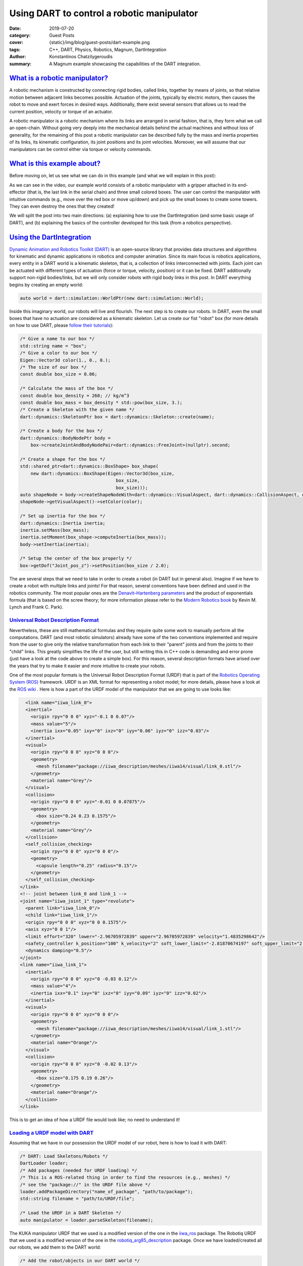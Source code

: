 Using DART to control a robotic manipulator
###########################################

:date: 2019-07-20
:category: Guest Posts
:cover: {static}/img/blog/guest-posts/dart-example.png
:tags: C++, DART, Physics, Robotics, Magnum, DartIntegration
:author: Konstantinos Chatzilygeroudis
:summary: A Magnum example showcasing the capabilities of the DART integration.

.. role:: cpp(code)
    :language: c++
    :class: highlight

`What is a robotic manipulator?`_
=================================

A robotic mechanism is constructed by connecting rigid bodies, called links, together by means of joints,
so that relative motion between adjacent links becomes possible. Actuation of the joints, typically by
electric motors, then causes the robot to move and exert forces in desired ways. Additionally, there exist
several sensors that allows us to read the current position, velocity or torque of an actuator.

A robotic manipulator is a robotic mechanism where its links are arranged in serial fashion, that is, they
form what we call an open-chain. Without going very deeply into the mechanical details behind the actual
machines and without loss of generality, for the remaining of this post a robotic manipulator can be described
fully by the mass and inertia properties of its links, its kinematic configuration, its joint positions and its
joint velocities. Moreover, we will assume that our manipulators can be control either via torque or velocity
commands.

`What is this example about?`_
===============================

Before moving on, let us see what we can do in this example (and what we will explain in this post):

.. raw:: html

    <center><video src="{static}/img/blog/guest-posts/dart-example/dart_magnum.mp4" width="768" height="432" controls></video></center>

As we can see in the video, our example world consists of a robotic manipulator with a gripper
attached in its end-effector (that is, the last link in the serial chain) and three small colored boxes. The user can control
the manipulator with intuitive commands (e.g., move over the red box or move up/down) and pick up the small boxes to create
some towers. They can even destroy the ones that they created!

We will split the post into two main directions: (a) explaining how to use the DartIntegration (and some basic usage of DART),
and (b) explaining the basics of the controller developed for this task (from a robotics perspective).

`Using the DartIntegration`_
============================

`Dynamic Animation and Robotics Toolkit (DART) <http://dartsim.github.io/>`_ is an open-source library that provides
data structures and algorithms for kinematic and dynamic applications in robotics and computer animation. Since its main focus
is robotics applications, every entity in a DART world is a kinematic skeleton, that is, a collection of links interconnected
with joints. Each joint can be actuated with different types of actuation (force or torque, velocity, position) or it can be fixed.
DART additionally support non-rigid bodies/links, but we will only consider robots with rigid body links in this post.
In DART everything begins by creating an empty world:

.. code:: c++

    auto world = dart::simulation::WorldPtr(new dart::simulation::World);

Inside this imaginary world, our robots will live and flourish. The next step is to create our robots. In DART, even the small boxes
that have no actuation are considered as a kinematic skeleton. Let us create our fist "robot" box (for more details on how to use DART,
please `follow their tutorials <http://dartsim.github.io/tutorials_introduction.html>`_):

.. code:: c++

    /* Give a name to our box */
    std::string name = "box";
    /* Give a color to our box */
    Eigen::Vector3d color(1., 0., 0.);
    /* The size of our box */
    const double box_size = 0.06;

    /* Calculate the mass of the box */
    const double box_density = 260; // kg/m^3
    const double box_mass = box_density * std::pow(box_size, 3.);
    /* Create a Skeleton with the given name */
    dart::dynamics::SkeletonPtr box = dart::dynamics::Skeleton::create(name);

    /* Create a body for the box */
    dart::dynamics::BodyNodePtr body =
        box->createJointAndBodyNodePair<dart::dynamics::FreeJoint>(nullptr).second;

    /* Create a shape for the box */
    std::shared_ptr<dart::dynamics::BoxShape> box_shape(
        new dart::dynamics::BoxShape(Eigen::Vector3d(box_size,
                                        box_size,
                                        box_size)));
    auto shapeNode = body->createShapeNodeWith<dart::dynamics::VisualAspect, dart::dynamics::CollisionAspect, dart::dynamics::DynamicsAspect>(box_shape);
    shapeNode->getVisualAspect()->setColor(color);

    /* Set up inertia for the box */
    dart::dynamics::Inertia inertia;
    inertia.setMass(box_mass);
    inertia.setMoment(box_shape->computeInertia(box_mass));
    body->setInertia(inertia);

    /* Setup the center of the box properly */
    box->getDof("Joint_pos_z")->setPosition(box_size / 2.0);

The are several steps that we need to take in order to create a robot (in DART but in general also). Imagine if we have to create a robot with
multiple links and joints! For that reason, several conventions have been defined and used in the robotics community. The most popular ones are
the `Denavit–Hartenberg parameters <https://en.wikipedia.org/wiki/Denavit%E2%80%93Hartenberg_parameters>`_ and the product of exponentials formula
(that is based on the screw theory; for more information please refer to the `Modern Robotics book <http://hades.mech.northwestern.edu/images/7/7f/MR.pdf>`_
by Kevin M. Lynch and Frank C. Park).

`Universal Robot Description Format`_
--------------------------------------

Nevertheless, these are still mathematical formulas and they require quite some work to manually perform all the computations. DART (and most robotic simulators)
already have some of the two conventions implemented and require from the user to give only the relative transformation from each link to their
"parent" joints and from the joints to their "child" links. This greatly simplifies the life of the user, but still writing this in C++ code is
demanding and error prone (just have a look at the code above to create a simple box). For this reason, several description formats have arised
over the years that try to make it easier and more intuitive to create your robots.

One of the most popular formats is the Universal Robot Description Format (URDF) that is part of the `Robotics Operating System (ROS) <https://www.ros.org/>`_
framework. URDF is an XML format for representing a robot model; for more details, please have a look at the `ROS wiki <http://wiki.ros.org/urdf/XML>`_ .
Here is how a part of the URDF model of the manipulator that we are going to use looks like:

.. code:: xml

    <link name="iiwa_link_0">
    <inertial>
      <origin rpy="0 0 0" xyz="-0.1 0 0.07"/>
      <mass value="5"/>
      <inertia ixx="0.05" ixy="0" ixz="0" iyy="0.06" iyz="0" izz="0.03"/>
    </inertial>
    <visual>
      <origin rpy="0 0 0" xyz="0 0 0"/>
      <geometry>
        <mesh filename="package://iiwa_description/meshes/iiwa14/visual/link_0.stl"/>
      </geometry>
      <material name="Grey"/>
    </visual>
    <collision>
      <origin rpy="0 0 0" xyz="-0.01 0 0.07875"/>
      <geometry>
        <box size="0.24 0.23 0.1575"/>
      </geometry>
      <material name="Grey"/>
    </collision>
    <self_collision_checking>
      <origin rpy="0 0 0" xyz="0 0 0"/>
      <geometry>
        <capsule length="0.25" radius="0.15"/>
      </geometry>
    </self_collision_checking>
  </link>
  <!-- joint between link_0 and link_1 -->
  <joint name="iiwa_joint_1" type="revolute">
    <parent link="iiwa_link_0"/>
    <child link="iiwa_link_1"/>
    <origin rpy="0 0 0" xyz="0 0 0.1575"/>
    <axis xyz="0 0 1"/>
    <limit effort="320" lower="-2.96705972839" upper="2.96705972839" velocity="1.4835298642"/>
    <safety_controller k_position="100" k_velocity="2" soft_lower_limit="-2.81870674197" soft_upper_limit="2.81870674197"/>
    <dynamics damping="0.5"/>
  </joint>
  <link name="iiwa_link_1">
    <inertial>
      <origin rpy="0 0 0" xyz="0 -0.03 0.12"/>
      <mass value="4"/>
      <inertia ixx="0.1" ixy="0" ixz="0" iyy="0.09" iyz="0" izz="0.02"/>
    </inertial>
    <visual>
      <origin rpy="0 0 0" xyz="0 0 0"/>
      <geometry>
        <mesh filename="package://iiwa_description/meshes/iiwa14/visual/link_1.stl"/>
      </geometry>
      <material name="Orange"/>
    </visual>
    <collision>
      <origin rpy="0 0 0" xyz="0 -0.02 0.13"/>
      <geometry>
        <box size="0.175 0.19 0.26"/>
      </geometry>
      <material name="Orange"/>
    </collision>
  </link>

This is to get an idea of how a URDF file would look like; no need to understand it!

`Loading a URDF model with DART`_
---------------------------------

Assuming that we have in our possession the URDF model of our robot, here is how to load it
with DART:

.. code:: c++

    /* DART: Load Skeletons/Robots */
    DartLoader loader;
    /* Add packages (needed for URDF loading) */
    /* This is a ROS-related thing in order to find the resources (e.g., meshes) */
    /* see the "package://" in the URDF file above */
    loader.addPackageDirectory("name_of_package", "path/to/package");
    std::string filename = "path/to/URDF/file";

    /* Load the URDF in a DART Skeleton */
    auto manipulator = loader.parseSkeleton(filename);

The KUKA manipulator URDF that we used is a modified version of the one in the `iiwa_ros <https://github.com/epfl-lasa/iiwa_ros>`_ package.
The Robotiq URDF that we used is a modified version of the one in the `robotiq_arg85_description <https://github.com/a-price/robotiq_arg85_description>`_
package. Once we have loaded/created all our robots, we add them to the DART world:

.. code:: c++

    /* Add the robot/objects in our DART world */
    world->addSkeleton(manipulator);
    world->addSkeleton(floorSkel);
    world->addSkeleton(redBoxSkel);
    world->addSkeleton(greenBoxSkel);
    world->addSkeleton(blueBoxSkel);

`How does DART connects to Magnum?`_
-------------------------------------

DART connects to Magnum throught the :dox:`SceneGraph` part of Magnum (similar to Bullet Integration).
DartIntegration provides two main classes: (a) :dox:`DartIntegration::World`, and (b) :dox:`DartIntegration::Object`.
The most common usage will be something like the following:

.. code:: c++

    /* Simulate with time step of 0.001 seconds */
    world.world().setTimeStep(0.001);

    for(UnsignedInt i = 0; i < simulationSteps; ++i) {
        world.step();

        /* Update graphics at ~60Hz (15*0.001 ~= 60Hz) */
        if(i % 15 == 0) {
            world.refresh();

            /* Get unused/deleted shapes */
            std::vector<std::unique_ptr<DartIntegration::Object>>& unusedObjects = world.unusedObjects();

            /* The user is expected to handle unused objects. One possible handling
            would be to remove them from the parent scene. */
            deleteObjectsFromScene(unusedObjects);

            /* Get updated shapes -- ones that either the materials or the meshes
            have changed */
            std::vector<std::reference_wrapper<DartIntegration::Object>> updatedObjects = world.updatedShapeObjects();

            updateMeshesAndMaterials(updatedObjects);

            /* Clear list of updated objects */
            world.clearUpdatedShapeObjects();
        }
    }

In essence, the user needs to handle the deleted objects and the ones that need to be updated.
In our example, nothing should be deleted and thus we do not handle the deleted objects.
In order to draw the meshes of our robots, we need to create a structure. We will assume a PhongShader
and create the following class:

.. code:: c++

    class DrawableObject: public Object3D, SceneGraph::Drawable3D {
        public:
            explicit DrawableObject(const std::vector<std::reference_wrapper<GL::Mesh>>& meshes, const std::vector<MaterialData>& materials, Object3D* parent, SceneGraph::DrawableGroup3D* group);

            DrawableObject& setMeshes(const std::vector<std::reference_wrapper<GL::Mesh>>& meshes);
            DrawableObject& setMaterials(const std::vector<MaterialData>& materials);
            DrawableObject& setSoftBodies(const std::vector<bool>& softBody);
            DrawableObject& setTextures(std::vector<Containers::Optional<std::reference_wrapper<GL::Texture2D>>>& textures);

        private:
            void draw(const Matrix4& transformationMatrix, SceneGraph::Camera3D& camera) override;

            std::vector<std::reference_wrapper<GL::Mesh>> _meshes;
            Resource<Shaders::Phong> _color_shader;
            Resource<Shaders::Phong> _texture_shader;
            std::vector<MaterialData> _materials;
            std::vector<bool> _isSoftBody;
            std::vector<Containers::Optional<std::reference_wrapper<GL::Texture2D>>> _textures;
    };

Note that each :dox:`DartIntegration::Object` can contain multiple meshes with color or texture material.

To keep track of which objects are being updated, we have defined an unordered_map:

.. code:: c++

    std::unordered_map<DartIntegration::Object*, DrawableObject*> _drawableObjects;

To update the information of our objects (both the transformations but also the graphics part), we perform the following:

.. code:: c++

    /* For each update object */
    for(DartIntegration::Object& object : _dartWorld->updatedShapeObjects()) {
        /* Get material information */
        std::vector<MaterialData> materials;
        std::vector<std::reference_wrapper<GL::Mesh>> meshes;
        std::vector<bool> isSoftBody;
        std::vector<Containers::Optional<std::reference_wrapper<GL::Texture2D>>> textures;

        for (size_t i = 0; i < object.drawData().meshes.size(); i++) {
            bool isColor = true;

            if (object.drawData().materials[i].flags() & Trade::PhongMaterialData::Flag::DiffuseTexture) {
                std::reference_wrapper<GL::Texture2D> texture = *object.drawData().textures[object.drawData().materials[i].diffuseTexture()];
                textures.push_back(texture);
                isColor = false;
            } else
                textures.push_back({});

            MaterialData mat;
            mat._ambientColor = object.drawData().materials[i].ambientColor().rgb();
            if (isColor)
                mat._diffuseColor = object.drawData().materials[i].diffuseColor().rgb();
            mat._specularColor = object.drawData().materials[i].specularColor().rgb();
            mat._shininess = object.drawData().materials[i].shininess();
            mat._scaling = object.drawData().scaling;

            /* Get the modified mesh */
            GL::Mesh& mesh = object.drawData().meshes[i];

            meshes.push_back(mesh);
            materials.push_back(mat);
            if (object.shapeNode()->getShape()->getType() == dart::dynamics::SoftMeshShape::getStaticType())
                isSoftBody.push_back(true);
            else
                isSoftBody.push_back(false);
        }

        /* Check if we already have it */
        auto it = _drawableObjects.insert(std::make_pair(&object, nullptr));
        if (it.second) {
            /* If not, create a new object and add it to our drawables list */
            auto drawableObj = new DrawableObject(meshes, materials, static_cast<Object3D*>(&(object.object())), &_drawables);
            drawableObj->setSoftBodies(isSoftBody);
            drawableObj->setTextures(textures);
            it.first->second = drawableObj;
        } else {
            /* Otherwise, update the mesh and the material data */
            it.first->second->setMeshes(meshes).setMaterials(materials).setSoftBodies(isSoftBody).setTextures(textures);
        }
    }

    _dartWorld->clearUpdatedShapeObjects();

The :dox:`DartIntegration::Object` stores in memory the mesh, material and texture information and thus it is advised
to keep references or pointers to these values.

Putting everything together and with a few additional things (e.g., two lights), we can get something like the following:

.. figure:: {static}/img/blog/guest-posts/dart-example/dart.png
    :alt: DartIntegration rendering
    :figclass: m-flat

    Our example scene in DART rendered in Magnum through the DartIntegration

`Controlling a robotic manipulator`_
=====================================

The example scene looks (relatively) nice, but up until now we cannot control what happens to our imaginary world.
But most of the fun comes when we can control our robots and make them do things. In this second part of the post,
we will see how we can control our manipulator in order to be able to give it intuitive commands to perform some
everyday tasks.

As we have already discussed, our robot's state can be described by its joint positions and its joint velocities.
In the robotics literature, we find the notation :math:`q` for joint positions and :math:`\dot{q}`
for joint velocities.

`Actuator types`_
------------------

Robots are mechanical structures that are interconnected and controlled via electrical components. This means that
the lowest level control signal happens in current. Because handling current is difficult and non-intuitive, there
are two types of motors widely used to provide a higher level of abstraction:

- Torque-controlled actuators; these actuators are equipped with a force/torque sensor and the higher level control signals are the desired torques/forces (depending on the type of the mechanical connection).
- Servo actuators; these actuators are equipped with an encoder sensor (that measures the displacement or current position of the joint) and the higher level control signals are the desired joint positions.

`Controlling in joint space`_
------------------------------

The easiest type of control is to control the robot in what we call the joint-space. This basically means that we have
some desired :math:`q^*` joint positions and some desired :math:`\dot{q}^*` joint velocities (usually set to zero) and we
want to find the control signal to achieve them.

When controlling in joint-space, the most classical controller is a `Proportional–Integral–Derivative (PID) controller <https://en.wikipedia.org/wiki/PID_controller>`_.
In essence, the desired control signal (no matter the type) is computed as follows:

.. math ::

    \tau = K_p (q^*-q) + K_i \int_0^t (q^*-q)dt + K_d\frac{d(q^*-q)}{dt}

The user here will need to tune the parameters :math:`K_p,K_i,K_d`.

In robotics, a variation of this control is widely used (usually named PD-controller):

.. math ::

    \tau = K_p (q^*-q) + K_d (\dot{q}^*-\dot{q})
 
Using these simple controllers, one can do some very amazing and interesting things.

`Controlling in task space`_
-----------------------------

However, most of the interesting things happen in the Cartesian 6D space. This is the space where the end-effector
of our manipulator leaves in. Moreover, this is the space where most of the real world tasks can be very intuitively
described. For this reason, we call it the task-space.

`Jacobian`_
^^^^^^^^^^^^^

Jacobian matrices are very useful, and heavily used in robotics engineering and research. Basically, a
Jacobian defines the dynamic relationship between two different representations of a system. Formally,
the Jacobian matrix is the first-order partial derivatives of a function with respect to some variables.
Let's take as an example our robotic manipulator. As we have already, we can describe its configuration
by the joint positions :math:`q`. This configuration also gives a 6D position (that is, translation and
orientation) for the end-effector, let's call it :math:`x(q)`. This relationship is known as the **forward
kinematics** and is usually non-linear. The Jacobian matrix (which is a function), :math:`J(q)`,
give us the following relationship:

.. math ::

    \begin{aligned}
      J(q) &= \frac{\partial{x(q)}}{\partial{q}}\\
      &= \frac{\partial{x(q)}}{\partial{t}}\frac{\partial{t}}{\partial{q}}\Rightarrow\\
      \dot{x} &= J(q)\dot{q}
    \end{aligned}

With this last equation, we have an analytical equation that relates the joint velocities, :math:`\dot{q}`
to end-effector velocities :math:`\dot{x}`. Moreover, this is a linear relationship. Using the conservation
of energy property (from traditional physics) and some mathematical manipulation, we can generalize this
relationship to forces and torques (we drop the arguments in :math:`J` for clarity):

.. math ::

    \tau = J^TW

where :math:`W` is the wrench (force and torque) applied on the end-effector. Using this equation we can
plan our desired trajectories in the end-effector, write some controller in that space (like a PD controller that we saw previously),
and then transform them to joint-space (the space that we can actually control).

**But how do we get this Jacobian matrix?** We will not go into the details, but once we have the forward
kinematics of our robot (this is either measured or given by the manufacturer), then we just take the
partial derivatives and we get our Jacobian.

`Using DART to perform task-space control`_
^^^^^^^^^^^^^^^^^^^^^^^^^^^^^^^^^^^^^^^^^^^^^

DART has built-in functions that compute the Jacobian of any link of our robot, and thus controlling our
robots in the task-space is quite easy. Here's what we do (mostly copy-pasted from the example):

.. code:: c++

    /* Get joint velocities of manipulator */
    Eigen::VectorXd dq = _model->getVelocities();

    /* Get full (with orientation) Jacobian of our end-effector */
    Eigen::MatrixXd J = _model->getBodyNode("iiwa_link_ee")->getWorldJacobian();

    /* Get current state of the end-effector */
    Eigen::MatrixXd currentWorldTransformation = _model->getBodyNode("iiwa_link_ee")->getWorldTransform().matrix();
    Eigen::VectorXd currentWorldPosition = currentWorldTransformation.block(0, 3, 3, 1);
    Eigen::MatrixXd currentWorldOrientation = currentWorldTransformation.block(0, 0, 3, 3);
    Eigen::VectorXd currentWorldSpatialVelocity = _model->getBodyNode("iiwa_link_ee")->getSpatialVelocity(dart::dynamics::Frame::World(), dart::dynamics::Frame::World());

    /* Compute desired forces and torques */
    Eigen::VectorXd linearError = _desiredPosition - currentWorldPosition;
    /* PD controller in end-effector position */
    Eigen::VectorXd desiredForces = _pLinearGain * linearError - _dLinearGain * currentWorldSpatialVelocity.tail(3);

    /* Special care needs to be taken to compute orientation differences
     * We use the angle-axis representation */
    Eigen::VectorXd orientationError = dart::math::logMap(_desiredOrientation * currentWorldOrientation.transpose());
    /* PD controller in end-effector orientation */
    Eigen::VectorXd desiredTorques = _pOrientationGain * orientationError - _dOrientationGain * currentWorldSpatialVelocity.head(3);

    /* Combine forces and torques in one vector */
    Eigen::VectorXd tau(6);
    tau.head(3) = desiredTorques;
    tau.tail(3) = desiredForces;

    /* Compute final forces + gravity compensation + regularization */
    forces = J.transpose() * tau + _model->getCoriolisAndGravityForces() - _dRegularization * dq;

    /* Send commands to the robot */
    _model->setCommands(forces);

For making the example, we had to add a few more things, like adding a few boxes, keeping track of their location
and updating the desired end-effector location given the user input. Moreover, we added to our manipulator a gripper
so that it can grasp the boxes. In reality, most commercially available grippers are position controlled (we cannot
send torques as we were describing so far, but we need to give desired positions): to simulate that we use velocity
control for the gripper and what we have been describing so far for the rest of the manipulator. For this reason, we need to keep
a model of our manipulator without the gripper so that DART can gives us all the information we need cleanly and easily.
There is a way to do it without a copy, but involves keeping track of frames and removing specific lines from the
Jacobian, and thus, I chose the copy to be more clear.

`Why DART and not Bullet?`_
============================

`Bullet <https://pybullet.org/wordpress/>`_ is one of the most popular physics engines available and widely used
in the graphics and game industry. Although choosing which physics library to use for a project depends on quite
many parameters and factors, I am going to list a few reasons why I am using DART more actively than Bullet:

- DART is orientated towards computer animation and robotics. This means that it already has implemented a wide range of functionality that is needed for these areas. A few examples consist:
    - Forward/Inverse kinematics,
    - Forward dynamics,
    - Jacobians and their derivatives,
    - Robot dynamics quantities (like mass matrix, coriolis and gravity forces, etc.),
    - Efficient implementation for rigid body chains (although Bullet has recently added this feature),
    - Motion planning.
- Modern C++11/14 code,
- Accurate and stable dynamics for rigid body chains (robotic systems).

Although Bullet is moving towards supporting most of the features that DART already has, to me as a roboticist
I find DART more intuitive and closer to my mind of thinking. Nevertheless, if someone is aiming for big
open worlds (e.g., like in *The Elder Scrolls: Skyrim*) or many objects interacting with each other, DART is not
designed for this type of situations and Bullet will be significantly faster (possibly less accurate though).

Thank you for reading! I'll be back.

.. note-dim::

    Discussion: `Twitter <https://twitter.com/czmosra/status/952961309032767489>`_,
    `Reddit <https://www.reddit.com/r/cpp/comments/7qldic/area_lights_with_ltcs_in_the_magnum_graphics/>`_,
    `Hacker News <https://news.ycombinator.com/item?id=16152101>`_
